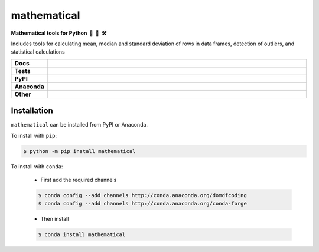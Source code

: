 =====================
mathematical
=====================

.. start short_desc

**Mathematical tools for Python 🐍 📐 🛠**

.. end short_desc

Includes tools for calculating mean, median and standard deviation of rows in data frames, detection of outliers, and statistical calculations

.. start shields 

.. list-table::
	:stub-columns: 1
	:widths: 10 90

	* - Docs
	  - |docs|
	* - Tests
	  - |travis| |requires| |coveralls| |codefactor|
	* - PyPI
	  - |pypi-version| |supported-versions| |supported-implementations| |wheel|
	* - Anaconda
	  - |conda-version| |conda-platform|
	* - Other
	  - |license| |language| |commits-since| |commits-latest| |maintained| 

.. |docs| image:: https://img.shields.io/readthedocs/mathematical/latest?logo=read-the-docs
	:target: https://mathematical.readthedocs.io/en/latest/?badge=latest
	:alt: Documentation Status

.. |travis| image:: https://img.shields.io/travis/com/domdfcoding/mathematical/master?logo=travis
	:target: https://travis-ci.com/domdfcoding/mathematical
	:alt: Travis Build Status

.. |requires| image:: https://requires.io/github/domdfcoding/mathematical/requirements.svg?branch=master
	:target: https://requires.io/github/domdfcoding/mathematical/requirements/?branch=master
	:alt: Requirements Status

.. |coveralls| image:: https://img.shields.io/coveralls/github/domdfcoding/mathematical/master?logo=coveralls
	:target: https://coveralls.io/github/domdfcoding/mathematical?branch=master
	:alt: Coverage

.. |codefactor| image:: https://img.shields.io/codefactor/grade/github/domdfcoding/mathematical?logo=codefactor
	:target: https://www.codefactor.io/repository/github/domdfcoding/mathematical
	:alt: CodeFactor Grade

.. |pypi-version| image:: https://img.shields.io/pypi/v/mathematical
	:target: https://pypi.org/project/mathematical/
	:alt: PyPI - Package Version

.. |supported-versions| image:: https://img.shields.io/pypi/pyversions/mathematical
	:target: https://pypi.org/project/mathematical/
	:alt: PyPI - Supported Python Versions

.. |supported-implementations| image:: https://img.shields.io/pypi/implementation/mathematical
	:target: https://pypi.org/project/mathematical/
	:alt: PyPI - Supported Implementations

.. |wheel| image:: https://img.shields.io/pypi/wheel/mathematical
	:target: https://pypi.org/project/mathematical/
	:alt: PyPI - Wheel

.. |conda-version| image:: https://img.shields.io/conda/v/domdfcoding/mathematical?logo=anaconda
	:alt: Conda - Package Version
	:target: https://anaconda.org/domdfcoding/mathematical

.. |conda-platform| image:: https://img.shields.io/conda/pn/domdfcoding/mathematical?label=conda%7Cplatform
	:alt: Conda - Platform
	:target: https://anaconda.org/domdfcoding/mathematical

.. |license| image:: https://img.shields.io/github/license/domdfcoding/mathematical
	:alt: License
	:target: https://github.com/domdfcoding/mathematical/blob/master/LICENSE

.. |language| image:: https://img.shields.io/github/languages/top/domdfcoding/mathematical
	:alt: GitHub top language

.. |commits-since| image:: https://img.shields.io/github/commits-since/domdfcoding/mathematical/v0.1.12
	:target: https://github.com/domdfcoding/mathematical/pulse
	:alt: GitHub commits since tagged version

.. |commits-latest| image:: https://img.shields.io/github/last-commit/domdfcoding/mathematical
	:target: https://github.com/domdfcoding/mathematical/commit/master
	:alt: GitHub last commit

.. |maintained| image:: https://img.shields.io/maintenance/yes/2020
	:alt: Maintenance

.. end shields

Installation
----------------

.. start installation

``mathematical`` can be installed from PyPI or Anaconda.

To install with ``pip``:

.. code-block:: bash

	$ python -m pip install mathematical

To install with ``conda``:

	* First add the required channels

	.. code-block:: bash

		$ conda config --add channels http://conda.anaconda.org/domdfcoding
		$ conda config --add channels http://conda.anaconda.org/conda-forge

	* Then install

	.. code-block:: bash

		$ conda install mathematical

.. end installation

















